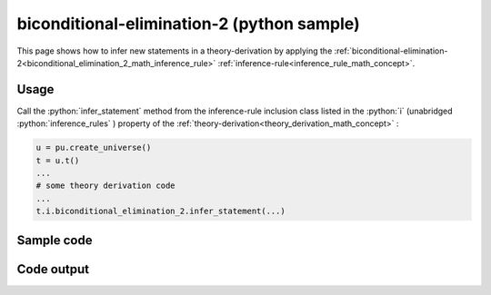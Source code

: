.. _biconditional_elimination_2_python_sample:

..
   rst file generated by generate_docs_inference_rules.py.

.. role:: python(code)
    :language: py

biconditional-elimination-2 (python sample)
============================================

.. tags:: biconditional-elimination-2, python, sample

.. seealso::
   :ref:`math concept<biconditional_elimination_2_math_inference_rule>` | :ref:`python declaration class<biconditional_elimination_2_declaration_python_class>` | :ref:`python inclusion class<biconditional_elimination_2_inclusion_python_class>`

This page shows how to infer new statements in a theory-derivation by applying the :ref:`biconditional-elimination-2<biconditional_elimination_2_math_inference_rule>` :ref:`inference-rule<inference_rule_math_concept>`.

Usage
----------------------

Call the :python:`infer_statement` method from the inference-rule inclusion class listed in the :python:`i` (unabridged :python:`inference_rules` ) property of the :ref:`theory-derivation<theory_derivation_math_concept>` :

.. code-block:: python

   u = pu.create_universe()
   t = u.t()
   ...
   # some theory derivation code
   ...
   t.i.biconditional_elimination_2.infer_statement(...)

Sample code
----------------------

.. literalinclude :: ../../../../src/sample/sample_biconditional_elimination_2.py
  :language: python

Code output
-----------------------

.. tabs::

   .. tab:: Unicode

      .. literalinclude :: ../../../../data/sample_biconditional_elimination_2_unicode.txt
         :language: text

   .. tab:: Plaintext

      .. literalinclude :: ../../../../data/sample_biconditional_elimination_2_plaintext.txt
         :language: text

   .. tab:: LaTeX

      Will be provided in a future version.

   .. tab:: HTML

      Will be provided in a future version.